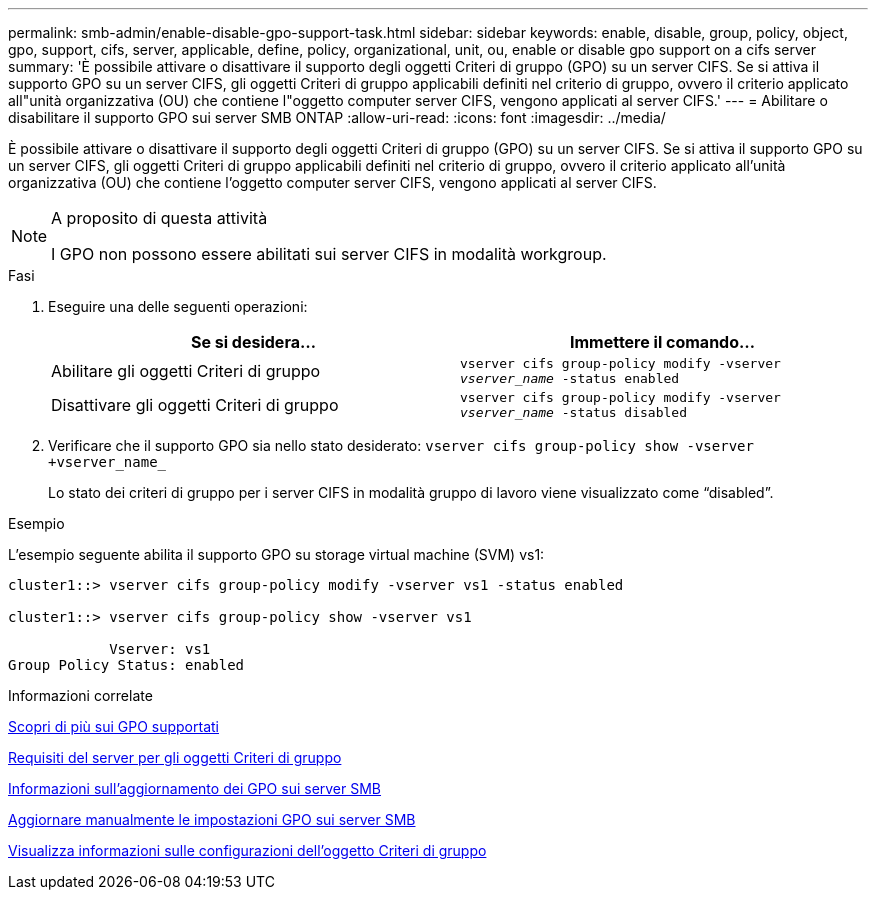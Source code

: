 ---
permalink: smb-admin/enable-disable-gpo-support-task.html 
sidebar: sidebar 
keywords: enable, disable, group, policy, object, gpo, support, cifs, server, applicable, define, policy, organizational, unit, ou, enable or disable gpo support on a cifs server 
summary: 'È possibile attivare o disattivare il supporto degli oggetti Criteri di gruppo (GPO) su un server CIFS. Se si attiva il supporto GPO su un server CIFS, gli oggetti Criteri di gruppo applicabili definiti nel criterio di gruppo, ovvero il criterio applicato all"unità organizzativa (OU) che contiene l"oggetto computer server CIFS, vengono applicati al server CIFS.' 
---
= Abilitare o disabilitare il supporto GPO sui server SMB ONTAP
:allow-uri-read: 
:icons: font
:imagesdir: ../media/


[role="lead"]
È possibile attivare o disattivare il supporto degli oggetti Criteri di gruppo (GPO) su un server CIFS. Se si attiva il supporto GPO su un server CIFS, gli oggetti Criteri di gruppo applicabili definiti nel criterio di gruppo, ovvero il criterio applicato all'unità organizzativa (OU) che contiene l'oggetto computer server CIFS, vengono applicati al server CIFS.

[NOTE]
.A proposito di questa attività
====
I GPO non possono essere abilitati sui server CIFS in modalità workgroup.

====
.Fasi
. Eseguire una delle seguenti operazioni:
+
|===
| Se si desidera... | Immettere il comando... 


 a| 
Abilitare gli oggetti Criteri di gruppo
 a| 
`vserver cifs group-policy modify -vserver _vserver_name_ -status enabled`



 a| 
Disattivare gli oggetti Criteri di gruppo
 a| 
`vserver cifs group-policy modify -vserver _vserver_name_ -status disabled`

|===
. Verificare che il supporto GPO sia nello stato desiderato: `vserver cifs group-policy show -vserver +vserver_name_`
+
Lo stato dei criteri di gruppo per i server CIFS in modalità gruppo di lavoro viene visualizzato come "`disabled`".



.Esempio
L'esempio seguente abilita il supporto GPO su storage virtual machine (SVM) vs1:

[listing]
----
cluster1::> vserver cifs group-policy modify -vserver vs1 -status enabled

cluster1::> vserver cifs group-policy show -vserver vs1

            Vserver: vs1
Group Policy Status: enabled
----
.Informazioni correlate
xref:supported-gpos-concept.adoc[Scopri di più sui GPO supportati]

xref:requirements-gpos-concept.adoc[Requisiti del server per gli oggetti Criteri di gruppo]

xref:gpos-updated-server-concept.adoc[Informazioni sull'aggiornamento dei GPO sui server SMB]

xref:manual-update-gpo-settings-task.adoc[Aggiornare manualmente le impostazioni GPO sui server SMB]

xref:display-gpo-config-task.adoc[Visualizza informazioni sulle configurazioni dell'oggetto Criteri di gruppo]
